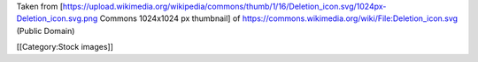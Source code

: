 Taken from
[https://upload.wikimedia.org/wikipedia/commons/thumb/1/16/Deletion_icon.svg/1024px-Deletion_icon.svg.png
Commons 1024x1024 px thumbnail] of
https://commons.wikimedia.org/wiki/File:Deletion_icon.svg (Public
Domain)

[[Category:Stock images]]
